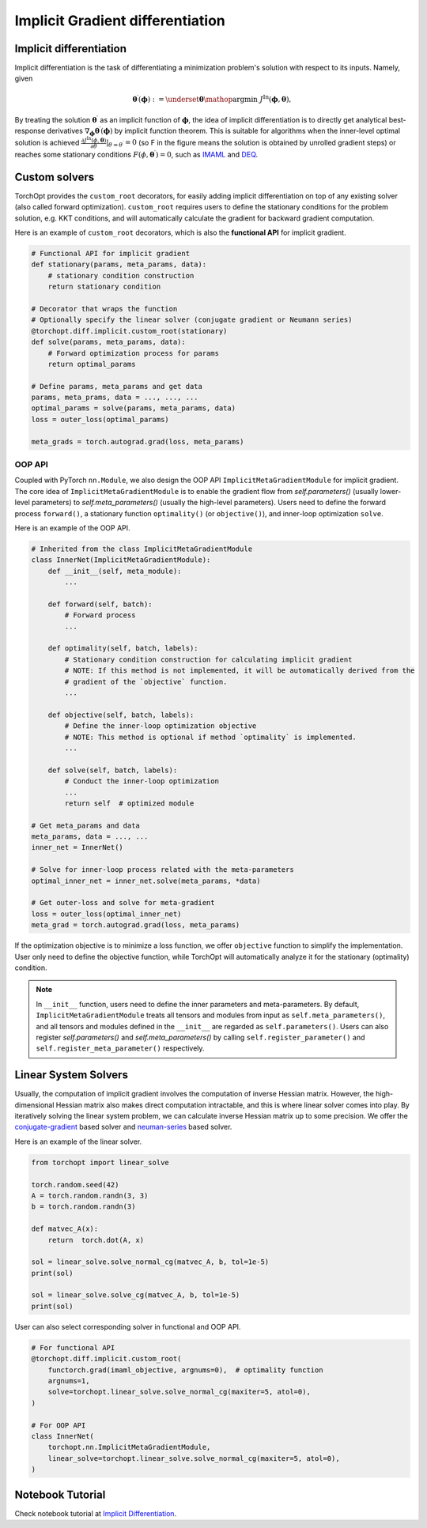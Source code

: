 .. _implicit_diff:

Implicit Gradient differentiation
=================================

Implicit differentiation
----------------------

.. image:: /_static/images/ig.png
    :scale: 60 %
    :align: center

Implicit differentiation is the task of differentiating a minimization problem's solution with respect to its inputs.
Namely, given

.. math::

    \boldsymbol{\theta}^{\prime} (\boldsymbol{\phi}) := \underset{\boldsymbol{\theta}}{\mathop{\operatorname{argmin}}} ~
    J^{\text{In}} (\boldsymbol{\phi},\boldsymbol{\theta}),

By treating the solution :math:`\boldsymbol{\theta}^{\prime}` as an implicit function of :math:`\boldsymbol{\phi}`, the idea of implicit differentiation is to directly get analytical best-response derivatives :math:`\nabla_{\boldsymbol{\phi}} \boldsymbol{\theta}^{\prime} (\boldsymbol{\phi})` by implicit function theorem. This is suitable for algorithms when the inner-level optimal solution is achieved :math:`\frac{\partial J^{\text{In}} (\phi, \boldsymbol{\theta})}{\partial \theta} \rvert_{\theta = \theta^{\prime}} = 0` (so F in the figure means the solution is obtained by unrolled gradient steps) or reaches some stationary conditions :math:`F (\phi, \boldsymbol{\theta}^{\prime}) = 0`, such as `IMAML <https://arxiv.org/abs/1909.04630>`_ and `DEQ <https://arxiv.org/abs/1909.01377>`_.

Custom solvers
--------------

.. autosummary::

    torchopt.diff.implicit.custom_root

TorchOpt provides the ``custom_root`` decorators, for easily adding implicit differentiation on top of any existing solver (also called forward optimization). ``custom_root`` requires users to define the stationary conditions for the problem solution, e.g. KKT conditions, and will automatically calculate the gradient for backward gradient computation.

Here is an example of ``custom_root`` decorators, which is also the **functional API** for implicit gradient.

.. .. topic:: Examples

..     .. literalinclude:: implicit_diff.py
..         :language: python
..         :linenos:

.. code-block:: python

    # Functional API for implicit gradient
    def stationary(params, meta_params, data):
        # stationary condition construction
        return stationary condition

    # Decorator that wraps the function
    # Optionally specify the linear solver (conjugate gradient or Neumann series)
    @torchopt.diff.implicit.custom_root(stationary)
    def solve(params, meta_params, data):
        # Forward optimization process for params
        return optimal_params

    # Define params, meta_params and get data
    params, meta_prams, data = ..., ..., ...
    optimal_params = solve(params, meta_params, data)
    loss = outer_loss(optimal_params)

    meta_grads = torch.autograd.grad(loss, meta_params)

OOP API
^^^^^^^

.. autosummary::

    torchopt.diff.implicit.nn.ImplicitMetaGradientModule

Coupled with PyTorch ``nn.Module``, we also design the OOP API ``ImplicitMetaGradientModule`` for implicit gradient. The core idea of ``ImplicitMetaGradientModule`` is to enable the gradient flow from `self.parameters()` (usually lower-level parameters) to `self.meta_parameters()` (usually the high-level parameters). Users need to define the forward process ``forward()``, a stationary function ``optimality()`` (or ``objective()``), and inner-loop optimization ``solve``.

Here is an example of the OOP API.

.. code-block:: python

    # Inherited from the class ImplicitMetaGradientModule
    class InnerNet(ImplicitMetaGradientModule):
        def __init__(self, meta_module):
            ...

        def forward(self, batch):
            # Forward process
            ...

        def optimality(self, batch, labels):
            # Stationary condition construction for calculating implicit gradient
            # NOTE: If this method is not implemented, it will be automatically derived from the
            # gradient of the `objective` function.
            ...

        def objective(self, batch, labels):
            # Define the inner-loop optimization objective
            # NOTE: This method is optional if method `optimality` is implemented.
            ...

        def solve(self, batch, labels):
            # Conduct the inner-loop optimization
            ...
            return self  # optimized module

    # Get meta_params and data
    meta_params, data = ..., ...
    inner_net = InnerNet()

    # Solve for inner-loop process related with the meta-parameters
    optimal_inner_net = inner_net.solve(meta_params, *data)

    # Get outer-loss and solve for meta-gradient
    loss = outer_loss(optimal_inner_net)
    meta_grad = torch.autograd.grad(loss, meta_params)

If the optimization objective is to minimize a loss function, we offer ``objective`` function to simplify the implementation. User only need to define the objective function, while TorchOpt will automatically analyze it for the stationary (optimality) condition.

.. note::

    In ``__init__`` function, users need to define the inner parameters and meta-parameters. By default, ``ImplicitMetaGradientModule`` treats all tensors and modules from input as ``self.meta_parameters()``, and all tensors and modules defined in the ``__init__`` are regarded as ``self.parameters()``. Users can also register `self.parameters()` and `self.meta_parameters()` by calling ``self.register_parameter()`` and ``self.register_meta_parameter()`` respectively.

Linear System Solvers
---------------------

.. autosummary::

    torchopt.linear_solve.solve_cg
    torchopt.linear_solve.solve_inv
    torchopt.linear_solve.solve_normal_cg

Usually, the computation of implicit gradient involves the computation of inverse Hessian matrix. However, the high-dimensional Hessian matrix also makes direct computation intractable, and this is where linear solver comes into play. By iteratively solving the linear system problem, we can calculate inverse Hessian matrix up to some precision. We offer the `conjugate-gradient <https://arxiv.org/abs/1909.04630>`_ based solver and `neuman-series <https://arxiv.org/abs/1911.02590>`_ based solver.

Here is an example of the linear solver.

.. code-block:: python

    from torchopt import linear_solve

    torch.random.seed(42)
    A = torch.random.randn(3, 3)
    b = torch.random.randn(3)

    def matvec_A(x):
        return  torch.dot(A, x)

    sol = linear_solve.solve_normal_cg(matvec_A, b, tol=1e-5)
    print(sol)

    sol = linear_solve.solve_cg(matvec_A, b, tol=1e-5)
    print(sol)

User can also select corresponding solver in functional and OOP API.

.. code-block:: python

    # For functional API
    @torchopt.diff.implicit.custom_root(
        functorch.grad(imaml_objective, argnums=0),  # optimality function
        argnums=1,
        solve=torchopt.linear_solve.solve_normal_cg(maxiter=5, atol=0),
    )

    # For OOP API
    class InnerNet(
        torchopt.nn.ImplicitMetaGradientModule,
        linear_solve=torchopt.linear_solve.solve_normal_cg(maxiter=5, atol=0),
    )

Notebook Tutorial
-------------------
Check notebook tutorial at `Implicit Differentiation <https://github.com/metaopt/torchopt/blob/main/tutorials/5_Implicit_Differentiation.ipynb>`_.

